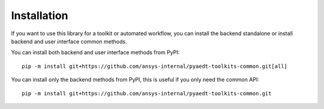 .. _installation:

Installation
============

If you want to use this library for a toolkit or automated workflow, you can install the backend standalone or
install backend and user interface common methods.

You can install both backend and user interface methods from PyPI::

    pip -m install git+https://github.com/ansys-internal/pyaedt-toolkits-common.git[all]

You can install only the backend methods from PyPI, this is useful if you only need the common API::

    pip -m install git+https://github.com/ansys-internal/pyaedt-toolkits-common.git
